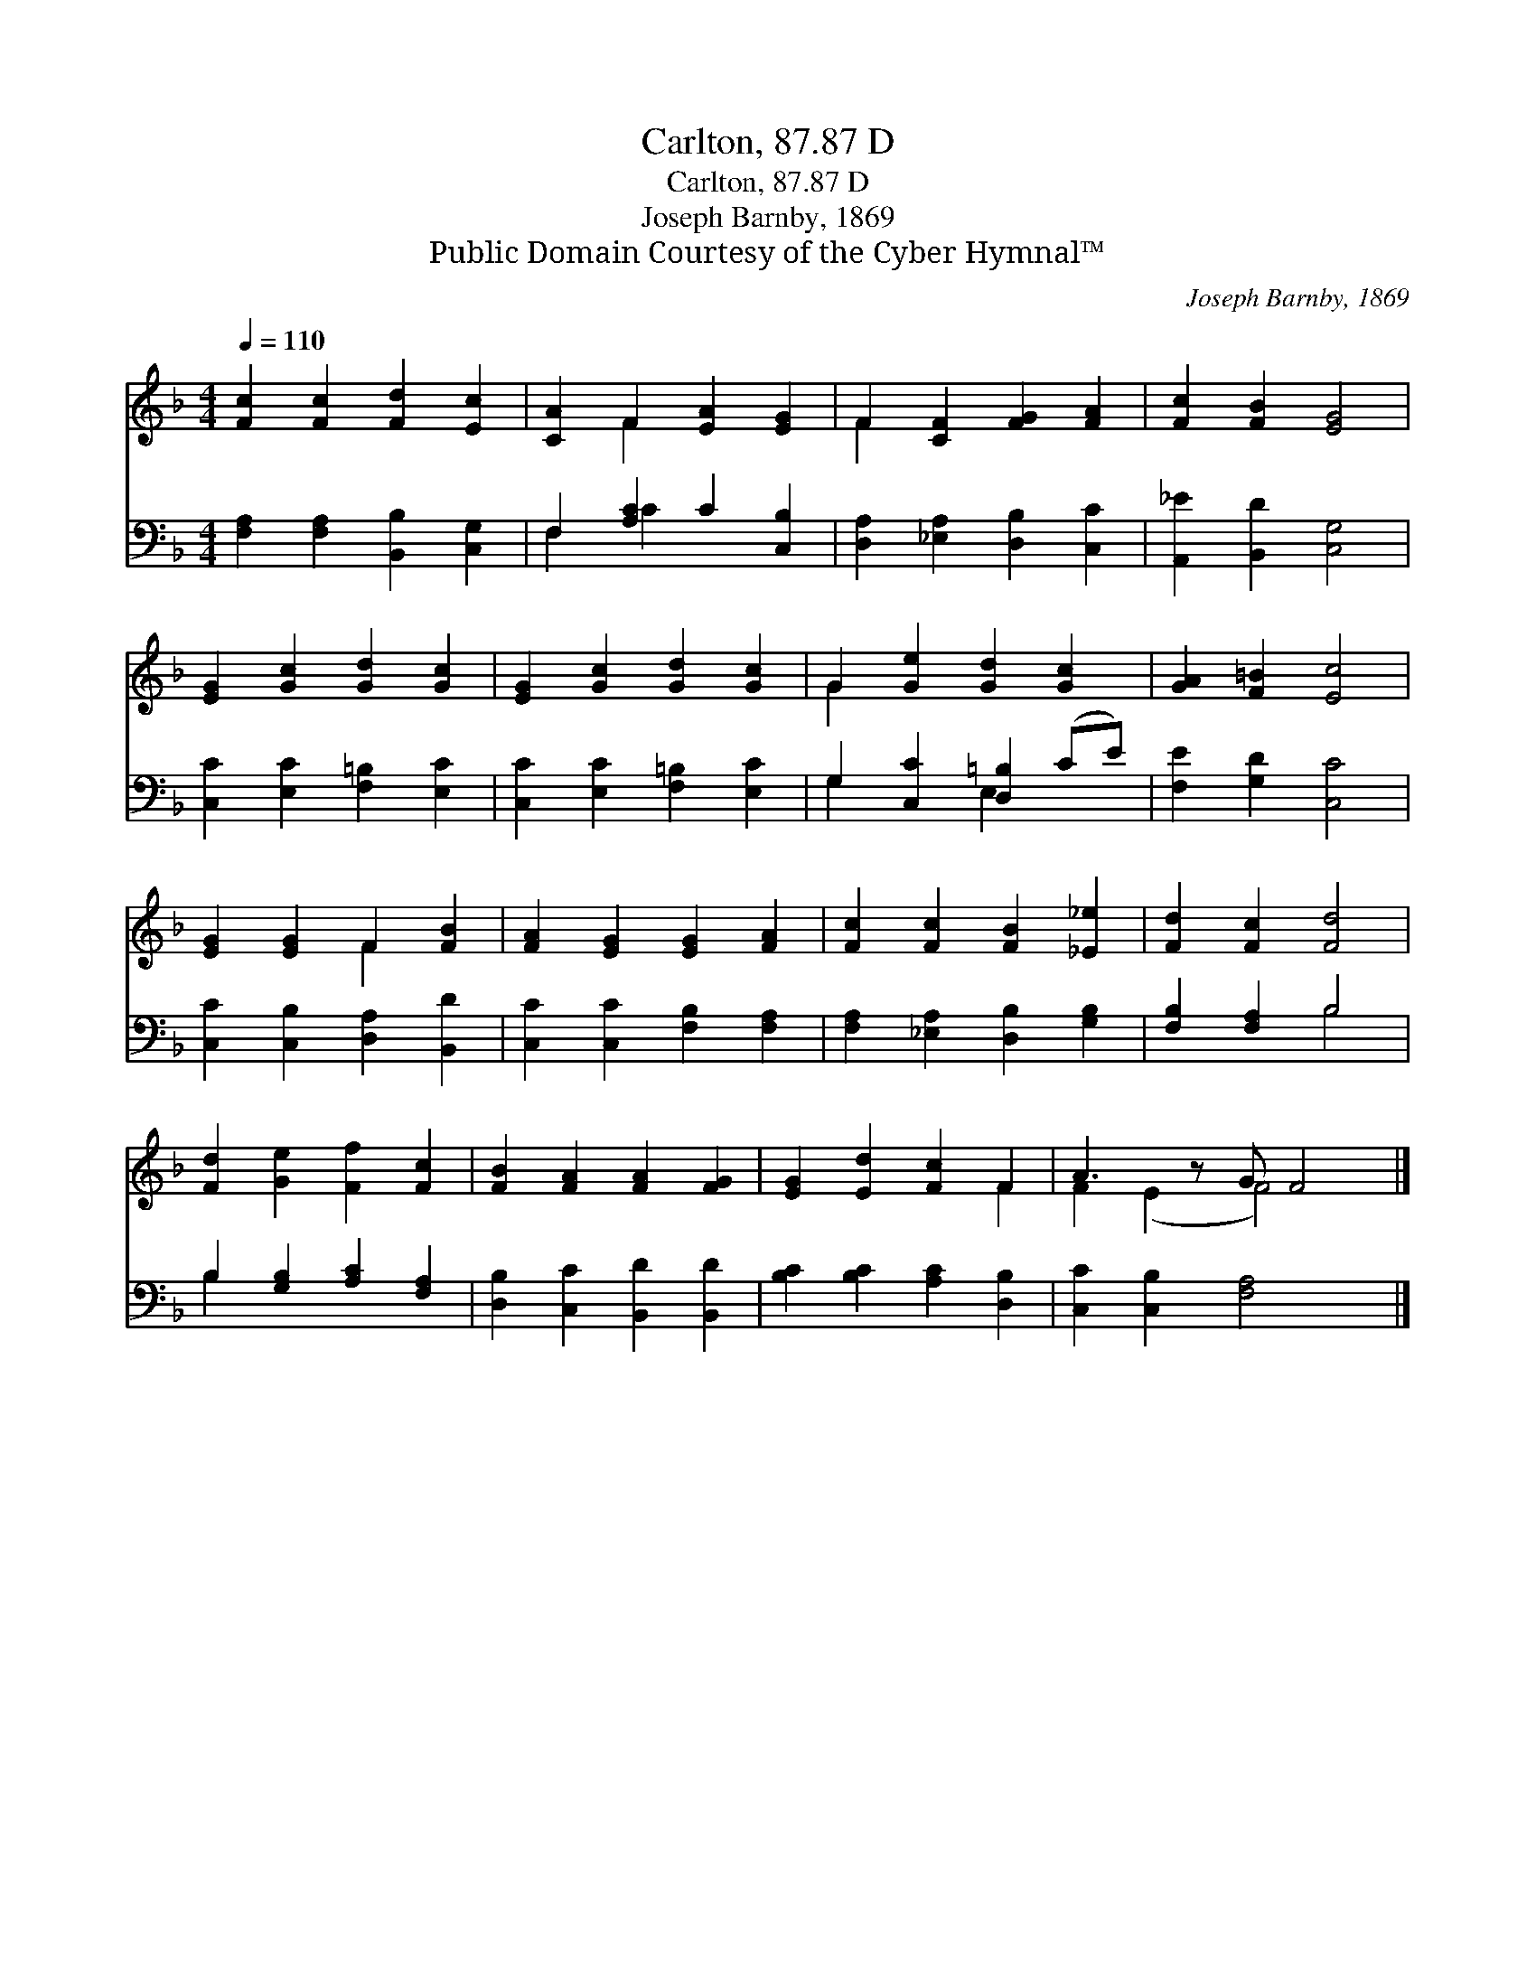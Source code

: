 X:1
T:Carlton, 87.87 D
T:Carlton, 87.87 D
T:Joseph Barnby, 1869
T:Public Domain Courtesy of the Cyber Hymnal™
C:Joseph Barnby, 1869
Z:Public Domain
Z:Courtesy of the Cyber Hymnal™
%%score ( 1 2 ) ( 3 4 )
L:1/8
Q:1/4=110
M:4/4
K:F
V:1 treble 
V:2 treble 
V:3 bass 
V:4 bass 
V:1
 [Fc]2 [Fc]2 [Fd]2 [Ec]2 | [CA]2 F2 [EA]2 [EG]2 | F2 [CF]2 [FG]2 [FA]2 | [Fc]2 [FB]2 [EG]4 | %4
 [EG]2 [Gc]2 [Gd]2 [Gc]2 | [EG]2 [Gc]2 [Gd]2 [Gc]2 | G2 [Ge]2 [Gd]2 [Gc]2 | [GA]2 [F=B]2 [Ec]4 | %8
 [EG]2 [EG]2 F2 [FB]2 | [FA]2 [EG]2 [EG]2 [FA]2 | [Fc]2 [Fc]2 [FB]2 [_E_e]2 | [Fd]2 [Fc]2 [Fd]4 | %12
 [Fd]2 [Ge]2 [Ff]2 [Fc]2 | [FB]2 [FA]2 [FA]2 [FG]2 | [EG]2 [Ed]2 [Fc]2 F2 | A3 z G F4 |] %16
V:2
 x8 | x2 F2 x4 | F2 x6 | x8 | x8 | x8 | G2 x6 | x8 | x4 F2 x2 | x8 | x8 | x8 | x8 | x8 | x6 F2 | %15
 F2 (E2 F4) x |] %16
V:3
 [F,A,]2 [F,A,]2 [B,,B,]2 [C,G,]2 | F,2 [A,C]2 C2 [C,B,]2 | [D,A,]2 [_E,A,]2 [D,B,]2 [C,C]2 | %3
 [A,,_E]2 [B,,D]2 [C,G,]4 | [C,C]2 [E,C]2 [F,=B,]2 [E,C]2 | [C,C]2 [E,C]2 [F,=B,]2 [E,C]2 | %6
 G,2 [C,C]2 [D,=B,]2 (CE) | [F,E]2 [G,D]2 [C,C]4 | [C,C]2 [C,B,]2 [D,A,]2 [B,,D]2 | %9
 [C,C]2 [C,C]2 [F,B,]2 [F,A,]2 | [F,A,]2 [_E,A,]2 [D,B,]2 [G,B,]2 | [F,B,]2 [F,A,]2 B,4 | %12
 B,2 [G,B,]2 [A,C]2 [F,A,]2 | [D,B,]2 [C,C]2 [B,,D]2 [B,,D]2 | [B,C]2 [B,C]2 [A,C]2 [D,B,]2 | %15
 [C,C]2 [C,B,]2 [F,A,]4 x |] %16
V:4
 x8 | F,2 C2 x4 | x8 | x8 | x8 | x8 | G,2 x2 E,2 x2 | x8 | x8 | x8 | x8 | x4 B,4 | B,2 x6 | x8 | %14
 x8 | x9 |] %16


